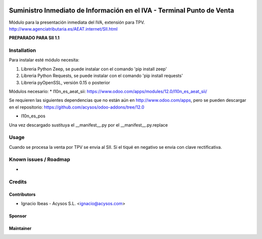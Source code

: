 .. image:: https://img.shields.io/badge/licence-AGPL--3-blue.svg
   :target: http://www.gnu.org/licenses/agpl-3.0-standalone.html
   :alt: License: AGPL-3

=======================================================================
Suministro Inmediato de Información en el IVA - Terminal Punto de Venta
=======================================================================

Módulo para la presentación inmediata del IVA, extensión para TPV.
http://www.agenciatributaria.es/AEAT.internet/SII.html

**PREPARADO PARA SII 1.1**

Installation
============

Para instalar esté módulo necesita:

#. Libreria Python Zeep, se puede instalar con el comando 'pip install zeep'
#. Libreria Python Requests, se puede instalar con el comando 'pip install requests'
#. Libreria pyOpenSSL, versión 0.15 o posterior

Módulos necesario:
* l10n_es_aeat_sii: https://www.odoo.com/apps/modules/12.0/l10n_es_aeat_sii/

Se requieren las siguientes dependencias que no están aún en http://www.odoo.com/apps,
pero se pueden descargar en el repositorio: https://github.com/acysos/odoo-addons/tree/12.0

- l10n_es_pos

Una vez descargado sustituya el __manifest__.py por el __manifest__.py.replace


Usage
=====

Cuando se procesa la venta por TPV se envia al SII. Si el tiqué en negativo se envia con clave rectificativa.


Known issues / Roadmap
======================

* 

Credits
=======

Contributors
------------

* Ignacio Ibeas - Acysos S.L. <ignacio@acysos.com>


Sponsor
-------

.. image:: https://www.landoo.es/web/image/res.company/1/logo?unique=6988785
   :alt: Landoo S.L.
   :target: https://www.landoo.es

Maintainer
----------

.. image:: https://acysos.com/logo.png
   :alt: Acysos S.L.
   :target: https://www.acysos.com
